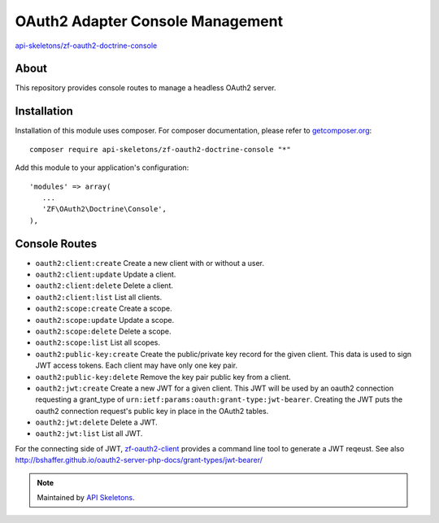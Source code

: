 OAuth2 Adapter Console Management
=================================


`api-skeletons/zf-oauth2-doctrine-console <https://github.com/API-Skeletons/zf-oauth2-doctrine-console>`_


About
-----

This repository provides console routes to manage a headless OAuth2 server.


Installation
------------

Installation of this module uses composer. For composer documentation, please refer to `getcomposer.org <http://getcomposer.org/>`_::

    composer require api-skeletons/zf-oauth2-doctrine-console "*"

Add this module to your application's configuration::

    'modules' => array(
       ...
       'ZF\OAuth2\Doctrine\Console',
    ),


Console Routes
------------------

* ``oauth2:client:create`` Create a new client with or without a user.

* ``oauth2:client:update`` Update a client.

* ``oauth2:client:delete`` Delete a client.

* ``oauth2:client:list`` List all clients.

* ``oauth2:scope:create`` Create a scope.

* ``oauth2:scope:update`` Update a scope.

* ``oauth2:scope:delete`` Delete a scope.

* ``oauth2:scope:list`` List all scopes.

* ``oauth2:public-key:create`` Create the public/private key record for the given client.
  This data is used to sign JWT access tokens.  Each client may have only one key pair.

* ``oauth2:public-key:delete`` Remove the key pair public key from a client.

* ``oauth2:jwt:create`` Create a new JWT for a given client.  This JWT will be used by an
  oauth2 connection requesting a grant_type of ``urn:ietf:params:oauth:grant-type:jwt-bearer``.
  Creating the JWT puts the oauth2 connection request's public key in place in the OAuth2 tables.

* ``oauth2:jwt:delete`` Delete a JWT.

* ``oauth2:jwt:list`` List all JWT.

For the connecting side of JWT, `zf-oauth2-client <https://github.com/API-Skeletons/zf-oauth2-client>`_
provides a command line tool to generate a JWT reqeust.
See also http://bshaffer.github.io/oauth2-server-php-docs/grant-types/jwt-bearer/

.. note::
  Maintained by `API Skeletons <https://apiskeletons.com>`_.
